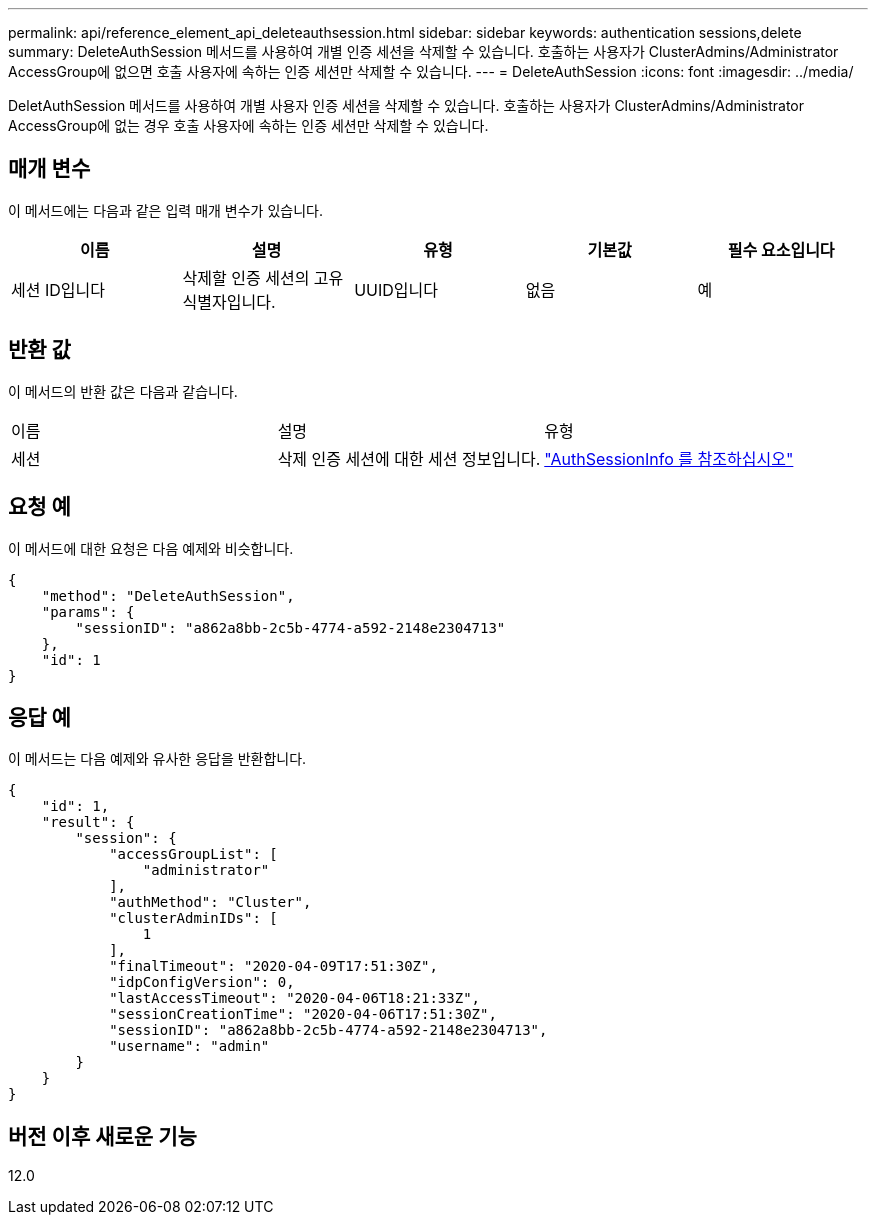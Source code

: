 ---
permalink: api/reference_element_api_deleteauthsession.html 
sidebar: sidebar 
keywords: authentication sessions,delete 
summary: DeleteAuthSession 메서드를 사용하여 개별 인증 세션을 삭제할 수 있습니다. 호출하는 사용자가 ClusterAdmins/Administrator AccessGroup에 없으면 호출 사용자에 속하는 인증 세션만 삭제할 수 있습니다. 
---
= DeleteAuthSession
:icons: font
:imagesdir: ../media/


[role="lead"]
DeletAuthSession 메서드를 사용하여 개별 사용자 인증 세션을 삭제할 수 있습니다. 호출하는 사용자가 ClusterAdmins/Administrator AccessGroup에 없는 경우 호출 사용자에 속하는 인증 세션만 삭제할 수 있습니다.



== 매개 변수

이 메서드에는 다음과 같은 입력 매개 변수가 있습니다.

|===
| 이름 | 설명 | 유형 | 기본값 | 필수 요소입니다 


 a| 
세션 ID입니다
 a| 
삭제할 인증 세션의 고유 식별자입니다.
 a| 
UUID입니다
 a| 
없음
 a| 
예

|===


== 반환 값

이 메서드의 반환 값은 다음과 같습니다.

|===


| 이름 | 설명 | 유형 


 a| 
세션
 a| 
삭제 인증 세션에 대한 세션 정보입니다.
 a| 
link:reference_element_api_authsessioninfo.md#GUID-FF0CE38C-8F99-4F23-8A6F-F6EA4487E808["AuthSessionInfo 를 참조하십시오"]

|===


== 요청 예

이 메서드에 대한 요청은 다음 예제와 비슷합니다.

[listing]
----
{
    "method": "DeleteAuthSession",
    "params": {
        "sessionID": "a862a8bb-2c5b-4774-a592-2148e2304713"
    },
    "id": 1
}
----


== 응답 예

이 메서드는 다음 예제와 유사한 응답을 반환합니다.

[listing]
----
{
    "id": 1,
    "result": {
        "session": {
            "accessGroupList": [
                "administrator"
            ],
            "authMethod": "Cluster",
            "clusterAdminIDs": [
                1
            ],
            "finalTimeout": "2020-04-09T17:51:30Z",
            "idpConfigVersion": 0,
            "lastAccessTimeout": "2020-04-06T18:21:33Z",
            "sessionCreationTime": "2020-04-06T17:51:30Z",
            "sessionID": "a862a8bb-2c5b-4774-a592-2148e2304713",
            "username": "admin"
        }
    }
}
----


== 버전 이후 새로운 기능

12.0
